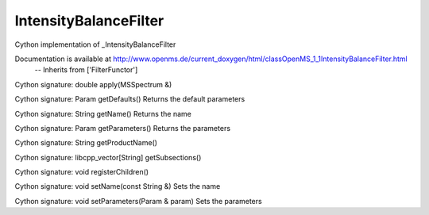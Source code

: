 IntensityBalanceFilter
======================

.. py:class:: IntensityBalanceFilter


   Bases: :py:class:`object`


Cython implementation of _IntensityBalanceFilter


Documentation is available at http://www.openms.de/current_doxygen/html/classOpenMS_1_1IntensityBalanceFilter.html
 -- Inherits from ['FilterFunctor']




.. py:method:: IntensityBalanceFilter.apply


Cython signature: double apply(MSSpectrum &)




.. py:method:: IntensityBalanceFilter.getDefaults


Cython signature: Param getDefaults()
Returns the default parameters




.. py:method:: IntensityBalanceFilter.getName


Cython signature: String getName()
Returns the name




.. py:method:: IntensityBalanceFilter.getParameters


Cython signature: Param getParameters()
Returns the parameters




.. py:method:: IntensityBalanceFilter.getProductName


Cython signature: String getProductName()




.. py:method:: IntensityBalanceFilter.getSubsections


Cython signature: libcpp_vector[String] getSubsections()




.. py:method:: IntensityBalanceFilter.registerChildren


Cython signature: void registerChildren()




.. py:method:: IntensityBalanceFilter.setName


Cython signature: void setName(const String &)
Sets the name




.. py:method:: IntensityBalanceFilter.setParameters


Cython signature: void setParameters(Param & param)
Sets the parameters




